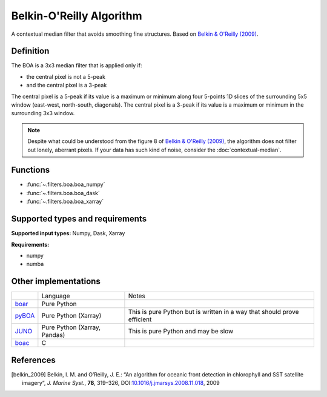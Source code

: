 
*************************
Belkin-O'Reilly Algorithm
*************************

A contextual median filter that avoids smoothing fine structures. Based on
|belkin_2009|_.

Definition
==========

The BOA is a 3x3 median filter that is applied only if:

- the central pixel is not a 5-peak
- and the central pixel is a 3-peak

The central pixel is a 5-peak if its value is a maximum or minimum along four
5-points 1D slices of the surrounding 5x5 window (east-west, north-south,
diagonals). The central pixel is a 3-peak if its value is a maximum or minimum
in the surrounding 3x3 window.

.. note::

    Despite what could be understood from the figure 8 of |belkin_2009|_, the
    algorithm does not filter out lonely, aberrant pixels. If your data has such
    kind of noise, consider the :doc:`contextual-median`.

Functions
=========

- :func:`~.filters.boa.boa_numpy`
- :func:`~.filters.boa.boa_dask`
- :func:`~.filters.boa.boa_xarray`


Supported types and requirements
================================

**Supported input types:** Numpy, Dask, Xarray

**Requirements:**

- numpy
- numba

Other implementations
=====================

+----------+--------------------+----------------------------------------------+
|          |      Language      | Notes                                        |
+----------+--------------------+----------------------------------------------+
| boar_    | Pure Python        |                                              |
+----------+--------------------+----------------------------------------------+
| pyBOA_   | Pure Python        | This is pure Python but is written in a way  |
|          | (Xarray)           | that should prove efficient                  |
+----------+--------------------+----------------------------------------------+
| JUNO_    | Pure Python        | This is pure Python and may be slow          |
|          | (Xarray, Pandas)   |                                              |
+----------+--------------------+----------------------------------------------+
| boac_    | C                  |                                              |
+----------+--------------------+----------------------------------------------+

.. _boar: https://rdrr.io/github/galuardi/boaR/man/boaR-package.html
.. _pyBOA: https://github.com/AlxLhrNc/pyBOA/
.. _JUNO: https://github.com/CoLAB-ATLANTIC/JUNO
.. _boac: https://github.com/chrisberglund/boac


References
==========

.. [belkin_2009] Belkin, I. M. and O’Reilly, J. E.: “An algorithm for oceanic
    front detection in chlorophyll and SST satellite imagery“, *J. Marine
    Syst.*, **78**, 319–326, DOI:`10.1016/j.jmarsys.2008.11.018
    <https://doi.org/10.1016/j.jmarsys.2008.11.018>`__, 2009
.. |belkin_2009| replace:: Belkin & O'Reilly (2009)
